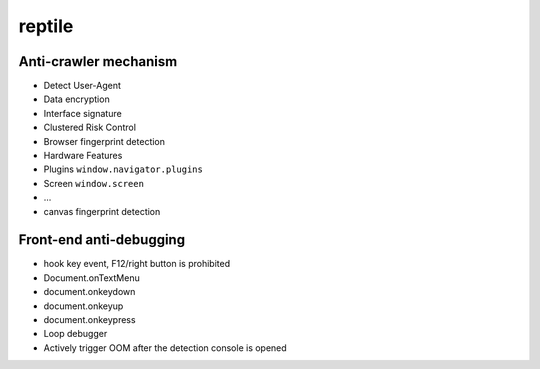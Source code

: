 reptile
========================================

Anti-crawler mechanism
----------------------------------------
- Detect User-Agent
- Data encryption
- Interface signature
- Clustered Risk Control
- Browser fingerprint detection
- Hardware Features
- Plugins ``window.navigator.plugins``
- Screen ``window.screen``
- ...
- canvas fingerprint detection

Front-end anti-debugging
----------------------------------------
- hook key event, F12/right button is prohibited
- Document.onTextMenu
- document.onkeydown
- document.onkeyup
- document.onkeypress
- Loop debugger
- Actively trigger OOM after the detection console is opened
